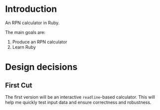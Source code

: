 * Introduction

  An RPN calculator in Ruby.

  The main goals are:

  1. Produce an RPN calculator
  2. Learn Ruby


* Design decisions 

** First Cut

   The first version will be an interactive =readline=-based
   calculator. This will help me quickly test input data and ensure
   correctness and robustness.


